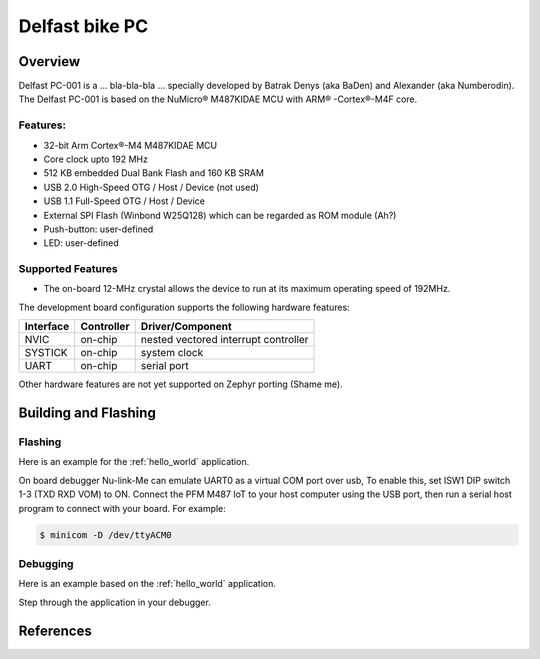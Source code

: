 .. _delfast_pc_001:

Delfast bike PC
########################

Overview
********

Delfast PC-001 is a ... bla-bla-bla ... specially developed by Batrak Denys (aka BaDen) and Alexander (aka Numberodin).
The Delfast PC-001 is based on the NuMicro® M487KIDAE MCU with ARM® -Cortex®-M4F core.

.. image:: ./PC-001-bottom.png
   :width: 720px
   :align: center
   :alt: PC-001

Features:
=========
- 32-bit Arm Cortex®-M4 M487KIDAE MCU
- Core clock upto 192 MHz
- 512 KB embedded Dual Bank Flash and 160 KB SRAM
- USB 2.0 High-Speed OTG / Host / Device (not used)
- USB 1.1 Full-Speed OTG / Host / Device
- External SPI Flash (Winbond W25Q128) which can be regarded as ROM module (Ah?)
- Push-button: user-defined
- LED: user-defined


Supported Features
==================

* The on-board 12-MHz crystal allows the device to run at its maximum operating speed of 192MHz.

The development board configuration supports the following hardware features:

+-----------+------------+-----------------------+
| Interface | Controller | Driver/Component      |
+===========+============+=======================+
| NVIC      | on-chip    | nested vectored       |
|           |            | interrupt controller  |
+-----------+------------+-----------------------+
| SYSTICK   | on-chip    | system clock          |
+-----------+------------+-----------------------+
| UART      | on-chip    | serial port           |
+-----------+------------+-----------------------+

Other hardware features are not yet supported on Zephyr porting (Shame me).


Building and Flashing
*********************
Flashing
========

Here is an example for the :ref:`hello_world` application.

On board debugger Nu-link-Me can emulate UART0 as a virtual COM port over usb,
To enable this, set ISW1 DIP switch 1-3 (TXD RXD VOM) to ON.
Connect the PFM M487 IoT to your host computer using the USB port, then
run a serial host program to connect with your board. For example:

.. code-block:: console

   $ minicom -D /dev/ttyACM0

.. zephyr-app-commands::
   :zephyr-app: .
   :board: delfast_pc_001
   :goals: flash

Debugging
=========

Here is an example based on the :ref:`hello_world` application.

.. zephyr-app-commands::
   :zephyr-app: .
   :board: delfast_pc_001
   :goals: debug

Step through the application in your debugger.

References
**********

.. _PC-001 Board repository:
   https://github.com/badenwork/bike-pc-pcb

